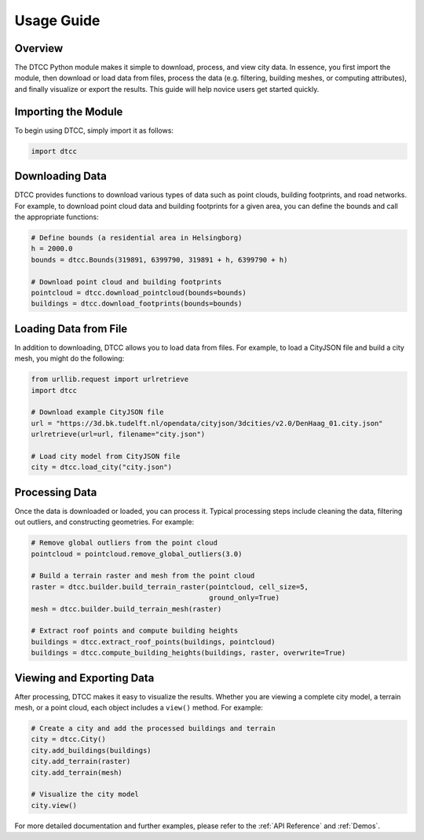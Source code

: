 Usage Guide
===========

Overview
--------
The DTCC Python module makes it simple to download, process, and view city
data. In essence, you first import the module, then download or load data from
files, process the data (e.g. filtering, building meshes, or computing
attributes), and finally visualize or export the results. This guide will help
novice users get started quickly.

Importing the Module
--------------------
To begin using DTCC, simply import it as follows:

.. code-block:: python

    import dtcc

Downloading Data
----------------
DTCC provides functions to download various types of data such as point clouds,
building footprints, and road networks. For example, to download point cloud data
and building footprints for a given area, you can define the bounds and call the
appropriate functions:

.. code-block:: python

    # Define bounds (a residential area in Helsingborg)
    h = 2000.0
    bounds = dtcc.Bounds(319891, 6399790, 319891 + h, 6399790 + h)

    # Download point cloud and building footprints
    pointcloud = dtcc.download_pointcloud(bounds=bounds)
    buildings = dtcc.download_footprints(bounds=bounds)

Loading Data from File
----------------------
In addition to downloading, DTCC allows you to load data from files. For example,
to load a CityJSON file and build a city mesh, you might do the following:

.. code-block:: python

    from urllib.request import urlretrieve
    import dtcc

    # Download example CityJSON file
    url = "https://3d.bk.tudelft.nl/opendata/cityjson/3dcities/v2.0/DenHaag_01.city.json"
    urlretrieve(url=url, filename="city.json")

    # Load city model from CityJSON file
    city = dtcc.load_city("city.json")

Processing Data
---------------
Once the data is downloaded or loaded, you can process it. Typical processing
steps include cleaning the data, filtering out outliers, and constructing
geometries. For example:

.. code-block:: python

    # Remove global outliers from the point cloud
    pointcloud = pointcloud.remove_global_outliers(3.0)

    # Build a terrain raster and mesh from the point cloud
    raster = dtcc.builder.build_terrain_raster(pointcloud, cell_size=5,
                                               ground_only=True)
    mesh = dtcc.builder.build_terrain_mesh(raster)

    # Extract roof points and compute building heights
    buildings = dtcc.extract_roof_points(buildings, pointcloud)
    buildings = dtcc.compute_building_heights(buildings, raster, overwrite=True)

Viewing and Exporting Data
--------------------------
After processing, DTCC makes it easy to visualize the results. Whether you are
viewing a complete city model, a terrain mesh, or a point cloud, each object
includes a ``view()`` method. For example:

.. code-block:: python

    # Create a city and add the processed buildings and terrain
    city = dtcc.City()
    city.add_buildings(buildings)
    city.add_terrain(raster)
    city.add_terrain(mesh)

    # Visualize the city model
    city.view()

For more detailed documentation and further examples, please refer to
the :ref:`API Reference` and :ref:`Demos`.
